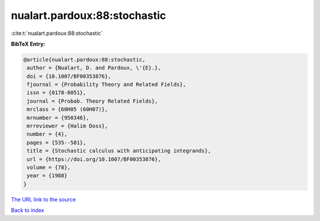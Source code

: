 nualart.pardoux:88:stochastic
=============================

:cite:t:`nualart.pardoux:88:stochastic`

**BibTeX Entry:**

.. code-block:: bibtex

   @article{nualart.pardoux:88:stochastic,
    author = {Nualart, D. and Pardoux, \'{E}.},
    doi = {10.1007/BF00353876},
    fjournal = {Probability Theory and Related Fields},
    issn = {0178-8051},
    journal = {Probab. Theory Related Fields},
    mrclass = {60H05 (60H07)},
    mrnumber = {950346},
    mrreviewer = {Halim Doss},
    number = {4},
    pages = {535--581},
    title = {Stochastic calculus with anticipating integrands},
    url = {https://doi.org/10.1007/BF00353876},
    volume = {78},
    year = {1988}
   }

`The URL link to the source <ttps://doi.org/10.1007/BF00353876}>`__


`Back to index <../By-Cite-Keys.html>`__
